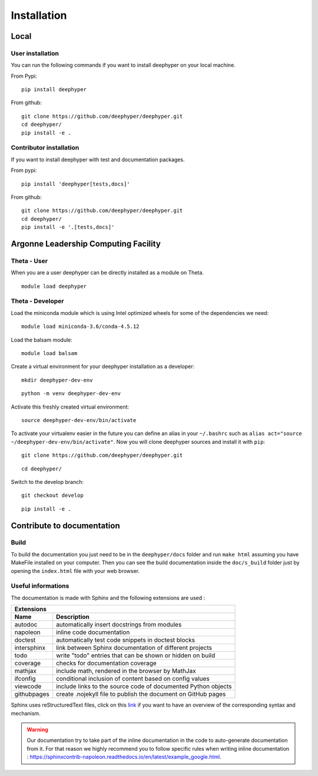 Installation
************

Local
=====

User installation
-----------------

You can run the following commands if you want to install deephyper on your local machine.

From Pypi:
::

    pip install deephyper

From github:
::

    git clone https://github.com/deephyper/deephyper.git
    cd deephyper/
    pip install -e .

.. todo:: install deephyper on GPU

Contributor installation
------------------------

If you want to install deephyper with test and documentation packages.

From pypi:
::

    pip install 'deephyper[tests,docs]'

From github:
::

    git clone https://github.com/deephyper/deephyper.git
    cd deephyper/
    pip install -e '.[tests,docs]'



Argonne Leadership Computing Facility
=====================================

Theta - User
------------

When you are a user deephyper can be directly installed as a module on Theta.

::

    module load deephyper

Theta - Developer
-----------------

Load the miniconda module which is using Intel optimized wheels for some of the dependencies we need:
::

    module load miniconda-3.6/conda-4.5.12

Load the balsam module:
::

    module load balsam

Create a virtual environment for your deephyper installation as a developer:
::

    mkdir deephyper-dev-env

::

    python -m venv deephyper-dev-env

Activate this freshly created virtual environment:
::

    source deephyper-dev-env/bin/activate

To activate your virtualenv easier in the future you can define an alias in your ``~/.bashrc`` such as ``alias act="source ~/deephyper-dev-env/bin/activate"``. Now you will clone deephyper sources and install it with ``pip``:

::

    git clone https://github.com/deephyper/deephyper.git

::

    cd deephyper/


Switch to the develop branch:
::

    git checkout develop

::

    pip install -e .


Contribute to documentation
===========================

Build
-----

To build the documentation you just need to be in the ``deephyper/docs`` folder and run ``make html`` assuming you have MakeFile installed on your computer. Then you can see the build documentation inside the ``doc/s_build`` folder just by opening the ``index.html`` file with your web browser.

Useful informations
-------------------

The documentation is made with Sphinx and the following extensions are used :

============= =============
 Extensions
---------------------------
 Name          Description
============= =============
 autodoc       automatically insert docstrings from modules
 napoleon      inline code documentation
 doctest       automatically test code snippets in doctest blocks
 intersphinx   link between Sphinx documentation of different projects
 todo          write "todo" entries that can be shown or hidden on build
 coverage      checks for documentation coverage
 mathjax       include math, rendered in the browser by MathJax
 ifconfig      conditional inclusion of content based on config values
 viewcode      include links to the source code of documented Python objects
 githubpages   create .nojekyll file to publish the document on GitHub pages
============= =============


Sphinx uses reStructuredText files, click on this `link <https://pythonhosted.org/an_example_pypi_project/sphinx.html>`_ if you want to have an overview of the corresponding syntax and mechanism.

.. WARNING::
    Our documentation try to take part of the inline documentation in the code to auto-generate documentation from it. For that reason we highly recommend you to follow specific rules when writing inline documentation : https://sphinxcontrib-napoleon.readthedocs.io/en/latest/example_google.html.

